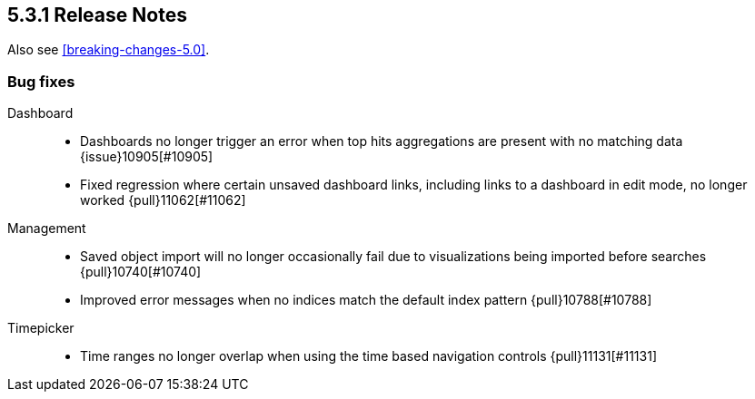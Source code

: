 [[release-notes-5.3.1]]
== 5.3.1 Release Notes

Also see <<breaking-changes-5.0>>.

[float]
[[bug-5.3.1]]
=== Bug fixes
Dashboard::
* Dashboards no longer trigger an error when top hits aggregations are present with no matching data {issue}10905[#10905]
* Fixed regression where certain unsaved dashboard links, including links to a dashboard in edit mode, no longer worked {pull}11062[#11062]
Management::
* Saved object import will no longer occasionally fail due to visualizations being imported before searches {pull}10740[#10740]
* Improved error messages when no indices match the default index pattern {pull}10788[#10788]
Timepicker::
* Time ranges no longer overlap when using the time based navigation controls  {pull}11131[#11131]
